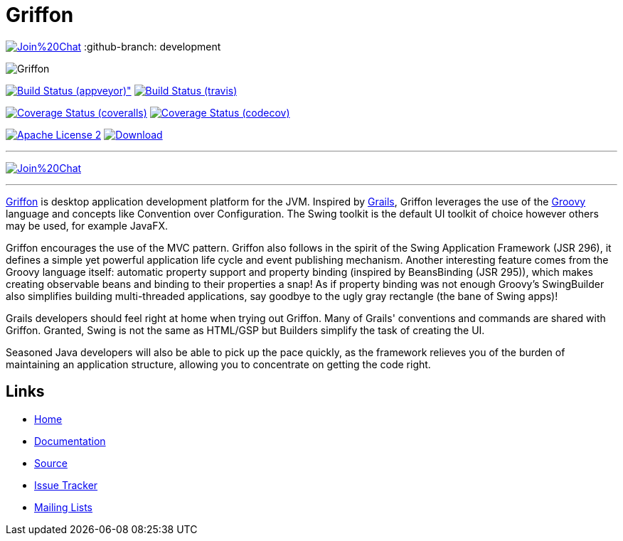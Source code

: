 = Griffon

image:https://badges.gitter.im/Join%20Chat.svg[link="https://gitter.im/griffon/griffon?utm_source=badge&utm_medium=badge&utm_campaign=pr-badge&utm_content=badge"]
:github-branch: development

image::src/media/banners/medium.png[Griffon]

image:https://ci.appveyor.com/api/projects/status/7e8hhrpu2p1avo76/branch/{github-branch}?svg=true[Build Status (appveyor)", link="https://ci.appveyor.com/project/aalmiray/griffon/branch/{github-branch}"]
image:http://img.shields.io/travis/griffon/griffon/{github-branch}.svg["Build Status (travis)", link="https://travis-ci.org/griffon/griffon"]

image:http://img.shields.io/coveralls/griffon/griffon/{github-branch}.svg["Coverage Status (coveralls)", link="https://coveralls.io/r/griffon/griffon"]
image:https://img.shields.io/codecov/c/github/griffon/griffon/{github-branch}.svg["Coverage Status (codecov)", link="https://codecov.io/github/griffon/griffon"]

image:http://img.shields.io/badge/license-ASF2-blue.svg["Apache License 2", link="http://www.apache.org/licenses/LICENSE-2.0.txt"]
image:https://api.bintray.com/packages/griffon/griffon/griffon-core/images/download.svg[Download, link="https://bintray.com/griffon/griffon"]

---

image:https://badges.gitter.im/Join%20Chat.svg[link="https://gitter.im/griffon/griffon?utm_source=badge&utm_medium=badge&utm_campaign=pr-badge&utm_content=badge"]

---

http://griffon-framework.org[Griffon] is desktop application development platform
for the JVM. Inspired by http://grails.org[Grails], Griffon leverages the use of
the http://groovy-lang.org[Groovy] language and concepts like Convention over
Configuration. The Swing toolkit is the default UI toolkit of choice however others
may be used, for example JavaFX.

Griffon encourages the use of the MVC pattern. Griffon also follows in
the spirit of the Swing Application Framework (JSR 296), it defines a simple 
yet powerful application life cycle and event publishing mechanism. Another 
interesting feature comes from the Groovy language itself: automatic property 
support and property binding (inspired by BeansBinding (JSR 295)), which makes 
creating observable beans and binding to their properties a snap! As if 
property binding was not enough Groovy's SwingBuilder also simplifies building 
multi-threaded applications, say goodbye to the ugly gray rectangle (the bane 
of Swing apps)!

Grails developers should feel right at home when trying out Griffon. Many of 
Grails' conventions and commands are shared with Griffon. Granted, Swing is not
the same as HTML/GSP but Builders simplify the task of creating the UI.

Seasoned Java developers will also be able to pick up the pace quickly, as the
framework relieves you of the burden of maintaining an application structure,
allowing you to concentrate on getting the code right.

== Links

- http://griffon-framework.org[Home]
- http://griffon-framework.org/documentation.html[Documentation]
- https://github.com/griffon/griffon[Source]
- https://github.com/griffon/griffon/issues[Issue Tracker]
- http://griffon-framework.org/development.html[Mailing Lists]
